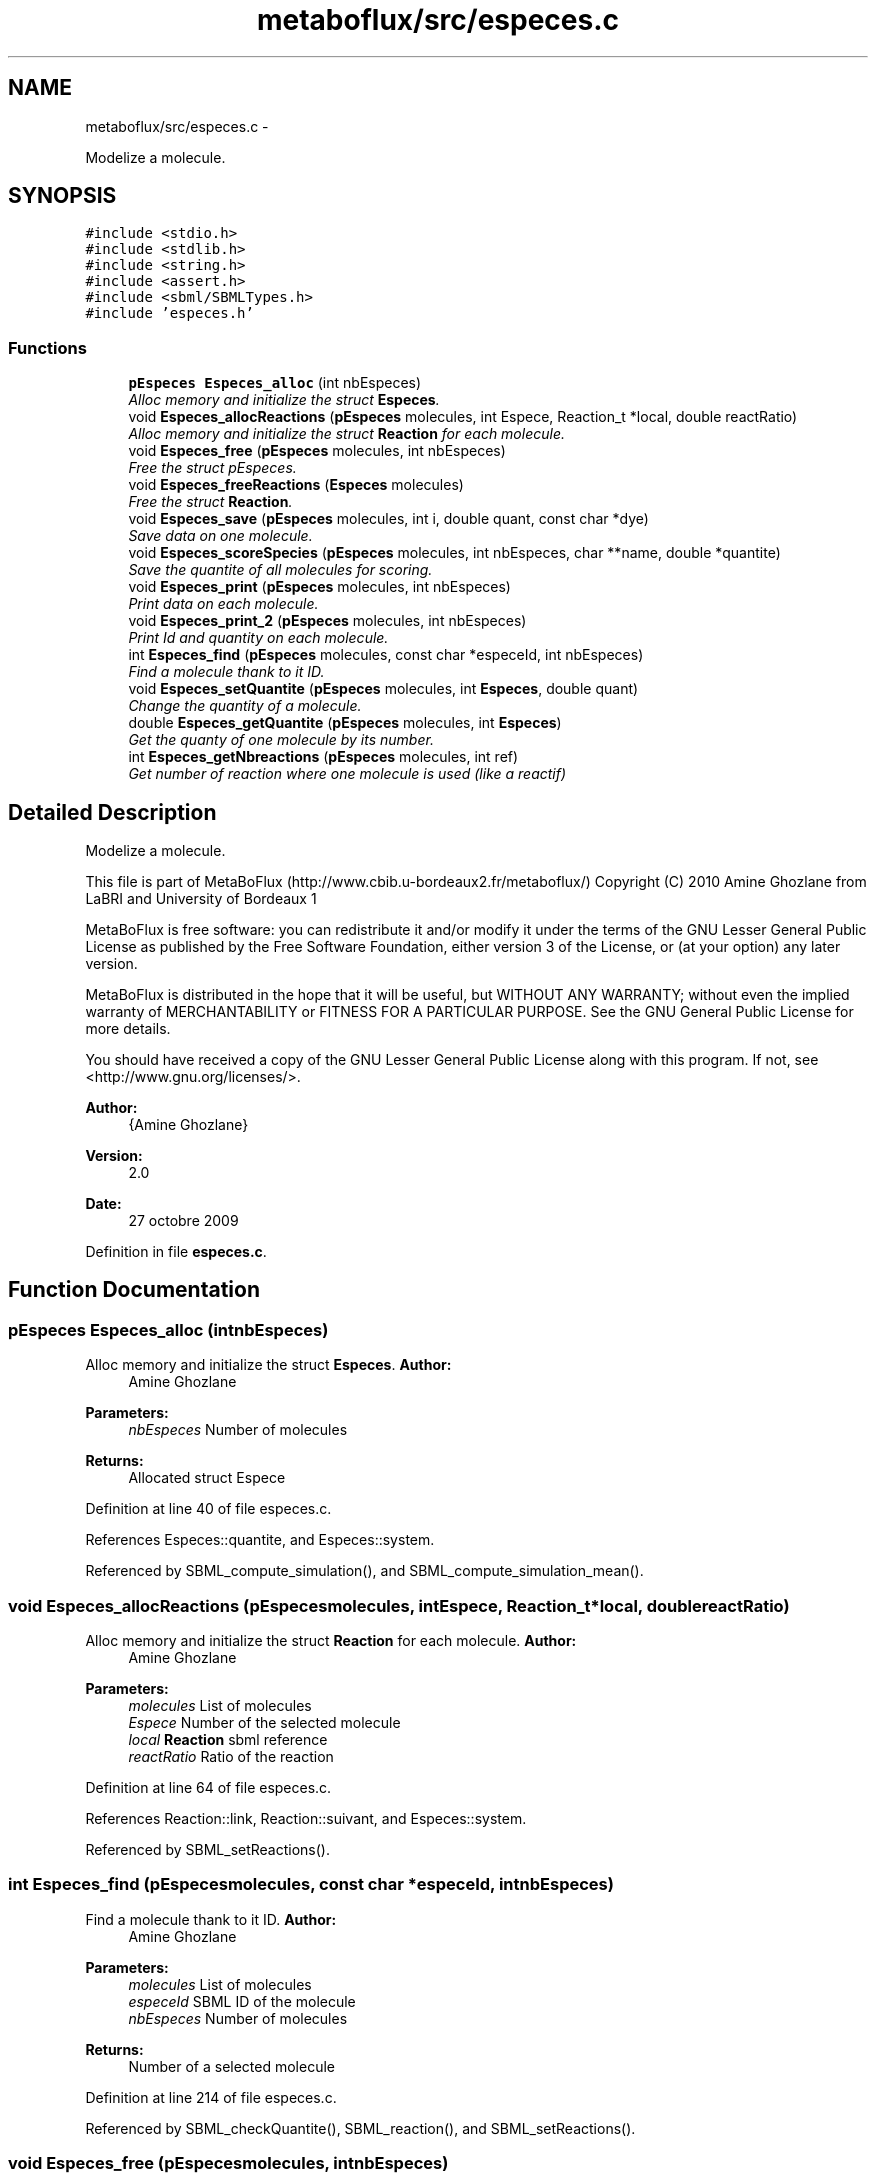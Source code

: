.TH "metaboflux/src/especes.c" 3 "Wed Apr 27 2011" "Version 2.0" "MetaboFlux" \" -*- nroff -*-
.ad l
.nh
.SH NAME
metaboflux/src/especes.c \- 
.PP
Modelize a molecule.  

.SH SYNOPSIS
.br
.PP
\fC#include <stdio.h>\fP
.br
\fC#include <stdlib.h>\fP
.br
\fC#include <string.h>\fP
.br
\fC#include <assert.h>\fP
.br
\fC#include <sbml/SBMLTypes.h>\fP
.br
\fC#include 'especes.h'\fP
.br

.SS "Functions"

.in +1c
.ti -1c
.RI "\fBpEspeces\fP \fBEspeces_alloc\fP (int nbEspeces)"
.br
.RI "\fIAlloc memory and initialize the struct \fBEspeces\fP. \fP"
.ti -1c
.RI "void \fBEspeces_allocReactions\fP (\fBpEspeces\fP molecules, int Espece, Reaction_t *local, double reactRatio)"
.br
.RI "\fIAlloc memory and initialize the struct \fBReaction\fP for each molecule. \fP"
.ti -1c
.RI "void \fBEspeces_free\fP (\fBpEspeces\fP molecules, int nbEspeces)"
.br
.RI "\fIFree the struct pEspeces. \fP"
.ti -1c
.RI "void \fBEspeces_freeReactions\fP (\fBEspeces\fP molecules)"
.br
.RI "\fIFree the struct \fBReaction\fP. \fP"
.ti -1c
.RI "void \fBEspeces_save\fP (\fBpEspeces\fP molecules, int i, double quant, const char *dye)"
.br
.RI "\fISave data on one molecule. \fP"
.ti -1c
.RI "void \fBEspeces_scoreSpecies\fP (\fBpEspeces\fP molecules, int nbEspeces, char **name, double *quantite)"
.br
.RI "\fISave the quantite of all molecules for scoring. \fP"
.ti -1c
.RI "void \fBEspeces_print\fP (\fBpEspeces\fP molecules, int nbEspeces)"
.br
.RI "\fIPrint data on each molecule. \fP"
.ti -1c
.RI "void \fBEspeces_print_2\fP (\fBpEspeces\fP molecules, int nbEspeces)"
.br
.RI "\fIPrint Id and quantity on each molecule. \fP"
.ti -1c
.RI "int \fBEspeces_find\fP (\fBpEspeces\fP molecules, const char *especeId, int nbEspeces)"
.br
.RI "\fIFind a molecule thank to it ID. \fP"
.ti -1c
.RI "void \fBEspeces_setQuantite\fP (\fBpEspeces\fP molecules, int \fBEspeces\fP, double quant)"
.br
.RI "\fIChange the quantity of a molecule. \fP"
.ti -1c
.RI "double \fBEspeces_getQuantite\fP (\fBpEspeces\fP molecules, int \fBEspeces\fP)"
.br
.RI "\fIGet the quanty of one molecule by its number. \fP"
.ti -1c
.RI "int \fBEspeces_getNbreactions\fP (\fBpEspeces\fP molecules, int ref)"
.br
.RI "\fIGet number of reaction where one molecule is used (like a reactif) \fP"
.in -1c
.SH "Detailed Description"
.PP 
Modelize a molecule. 

This file is part of MetaBoFlux (http://www.cbib.u-bordeaux2.fr/metaboflux/) Copyright (C) 2010 Amine Ghozlane from LaBRI and University of Bordeaux 1
.PP
MetaBoFlux is free software: you can redistribute it and/or modify it under the terms of the GNU Lesser General Public License as published by the Free Software Foundation, either version 3 of the License, or (at your option) any later version.
.PP
MetaBoFlux is distributed in the hope that it will be useful, but WITHOUT ANY WARRANTY; without even the implied warranty of MERCHANTABILITY or FITNESS FOR A PARTICULAR PURPOSE. See the GNU General Public License for more details.
.PP
You should have received a copy of the GNU Lesser General Public License along with this program. If not, see <http://www.gnu.org/licenses/>.
.PP
\fBAuthor:\fP
.RS 4
{Amine Ghozlane} 
.RE
.PP
\fBVersion:\fP
.RS 4
2.0 
.RE
.PP
\fBDate:\fP
.RS 4
27 octobre 2009 
.RE
.PP

.PP
Definition in file \fBespeces.c\fP.
.SH "Function Documentation"
.PP 
.SS "\fBpEspeces\fP Especes_alloc (intnbEspeces)"
.PP
Alloc memory and initialize the struct \fBEspeces\fP. \fBAuthor:\fP
.RS 4
Amine Ghozlane 
.RE
.PP
\fBParameters:\fP
.RS 4
\fInbEspeces\fP Number of molecules 
.RE
.PP
\fBReturns:\fP
.RS 4
Allocated struct Espece 
.RE
.PP

.PP
Definition at line 40 of file especes.c.
.PP
References Especes::quantite, and Especes::system.
.PP
Referenced by SBML_compute_simulation(), and SBML_compute_simulation_mean().
.SS "void Especes_allocReactions (\fBpEspeces\fPmolecules, intEspece, Reaction_t *local, doublereactRatio)"
.PP
Alloc memory and initialize the struct \fBReaction\fP for each molecule. \fBAuthor:\fP
.RS 4
Amine Ghozlane 
.RE
.PP
\fBParameters:\fP
.RS 4
\fImolecules\fP List of molecules 
.br
\fIEspece\fP Number of the selected molecule 
.br
\fIlocal\fP \fBReaction\fP sbml reference 
.br
\fIreactRatio\fP Ratio of the reaction 
.RE
.PP

.PP
Definition at line 64 of file especes.c.
.PP
References Reaction::link, Reaction::suivant, and Especes::system.
.PP
Referenced by SBML_setReactions().
.SS "int Especes_find (\fBpEspeces\fPmolecules, const char *especeId, intnbEspeces)"
.PP
Find a molecule thank to it ID. \fBAuthor:\fP
.RS 4
Amine Ghozlane 
.RE
.PP
\fBParameters:\fP
.RS 4
\fImolecules\fP List of molecules 
.br
\fIespeceId\fP SBML ID of the molecule 
.br
\fInbEspeces\fP Number of molecules 
.RE
.PP
\fBReturns:\fP
.RS 4
Number of a selected molecule 
.RE
.PP

.PP
Definition at line 214 of file especes.c.
.PP
Referenced by SBML_checkQuantite(), SBML_reaction(), and SBML_setReactions().
.SS "void Especes_free (\fBpEspeces\fPmolecules, intnbEspeces)"
.PP
Free the struct pEspeces. \fBAuthor:\fP
.RS 4
Amine Ghozlane 
.RE
.PP
\fBParameters:\fP
.RS 4
\fImolecules\fP List of molecules 
.br
\fInbEspeces\fP Number of molecules 
.RE
.PP

.PP
Definition at line 94 of file especes.c.
.PP
References Especes_freeReactions().
.PP
Referenced by SBML_compute_simulation(), and SBML_compute_simulation_mean().
.SS "void Especes_freeReactions (\fBEspeces\fPmolecules)"
.PP
Free the struct \fBReaction\fP. \fBAuthor:\fP
.RS 4
Amine Ghozlane 
.RE
.PP
\fBParameters:\fP
.RS 4
\fImolecules\fP List of molecules 
.RE
.PP

.PP
Definition at line 109 of file especes.c.
.PP
References Reaction::suivant, and Especes::system.
.PP
Referenced by Especes_free().
.SS "int Especes_getNbreactions (\fBpEspeces\fPmolecules, intref)"
.PP
Get number of reaction where one molecule is used (like a reactif) \fBAuthor:\fP
.RS 4
Amine Ghozlane 
.RE
.PP
\fBParameters:\fP
.RS 4
\fImolecules\fP List of molecules 
.br
\fIref\fP Number of a selected molecule 
.RE
.PP
\fBReturns:\fP
.RS 4
Number of reactions 
.RE
.PP

.PP
Definition at line 265 of file especes.c.
.PP
References Reaction::suivant, and Especes::system.
.PP
Referenced by SBML_simulate().
.SS "double Especes_getQuantite (\fBpEspeces\fPmolecules, intEspeces)"
.PP
Get the quanty of one molecule by its number. \fBAuthor:\fP
.RS 4
Amine Ghozlane 
.RE
.PP
\fBParameters:\fP
.RS 4
\fImolecules\fP List of molecules 
.br
\fI\fBEspeces\fP\fP Number of a selected molecule 
.RE
.PP
\fBReturns:\fP
.RS 4
Quantity of a selected molecule 
.RE
.PP

.PP
Definition at line 252 of file especes.c.
.PP
References Especes::quantite.
.PP
Referenced by SBML_checkQuantite(), SBML_reaction(), and SBML_simulate().
.SS "void Especes_print (\fBpEspeces\fPmolecules, intnbEspeces)"
.PP
Print data on each molecule. \fBAuthor:\fP
.RS 4
Amine Ghozlane 
.RE
.PP
\fBParameters:\fP
.RS 4
\fImolecules\fP List of molecules 
.br
\fInbEspeces\fP Number of molecules 
.RE
.PP

.PP
Definition at line 170 of file especes.c.
.PP
References Reaction::link, Reaction::ratio, Reaction::suivant, and Especes::system.
.SS "void Especes_print_2 (\fBpEspeces\fPmolecules, intnbEspeces)"
.PP
Print Id and quantity on each molecule. \fBAuthor:\fP
.RS 4
Amine Ghozlane 
.RE
.PP
\fBParameters:\fP
.RS 4
\fImolecules\fP List of molecules 
.br
\fInbEspeces\fP Number of molecules 
.RE
.PP

.PP
Definition at line 196 of file especes.c.
.SS "void Especes_save (\fBpEspeces\fPmolecules, inti, doublequant, const char *dye)"
.PP
Save data on one molecule. \fBAuthor:\fP
.RS 4
Amine Ghozlane 
.RE
.PP
\fBParameters:\fP
.RS 4
\fImolecules\fP List of molecules 
.br
\fIi\fP Number of the selected molecule 
.br
\fIquant\fP Quantity of the molecule 
.br
\fIdye\fP ID of the molecule 
.RE
.PP

.PP
Definition at line 134 of file especes.c.
.PP
References Especes::id, and Especes::quantite.
.PP
Referenced by SBML_initEspeceAmounts().
.SS "void Especes_scoreSpecies (\fBpEspeces\fPmolecules, intnbEspeces, char **name, double *quantite)"
.PP
Save the quantite of all molecules for scoring. \fBAuthor:\fP
.RS 4
Amine Ghozlane 
.RE
.PP
\fBParameters:\fP
.RS 4
\fImolecules\fP List of molecules 
.br
\fInbEspeces\fP Number of molecules 
.br
\fIname\fP ID of the selected molecule 
.br
\fIquantite\fP Table of molecule Quantity 
.RE
.PP

.PP
Definition at line 149 of file especes.c.
.PP
References Especes::quantite.
.PP
Referenced by SBML_score().
.SS "void Especes_setQuantite (\fBpEspeces\fPmolecules, intEspeces, doublequant)"
.PP
Change the quantity of a molecule. \fBAuthor:\fP
.RS 4
Amine Ghozlane 
.RE
.PP
\fBParameters:\fP
.RS 4
\fImolecules\fP List of molecules 
.br
\fI\fBEspeces\fP\fP Number of a selected molecule 
.br
\fIquant\fP Quantity of the molecule 
.RE
.PP

.PP
Definition at line 239 of file especes.c.
.PP
References Especes::quantite.
.PP
Referenced by SBML_reaction().
.SH "Author"
.PP 
Generated automatically by Doxygen for MetaboFlux from the source code.
